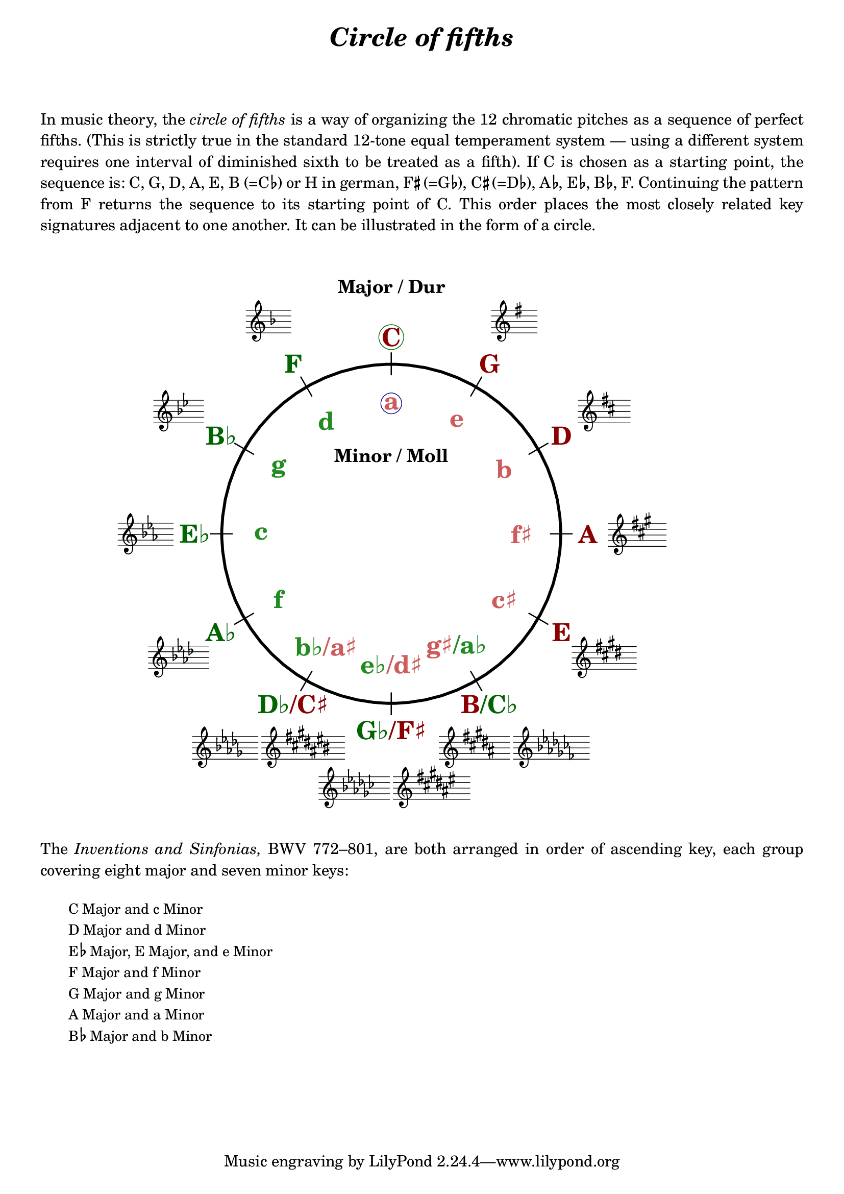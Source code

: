 \language "deutsch"

%% http://lsr.di.unimi.it/LSR/Item?id=1040
%% created by Manuela
%% thanks to the German forum http://www.lilypondforum.de
%% feel free to change and distribute
%%
%% draw a circle of fifths with Lilypond
%% in the style like here https://commons.wikimedia.org/wiki/File:Quintenzirkeldeluxe.png
%% you can use more Scheme if you like
%% e.g. drawing the ticker lines with whitening cirle as one graph
%% needs no include files

%% creating the score snippets
%% we remove some items not needed

coflayout = \layout {
  indent = #0
  \context {
    \Staff
    \omit TimeSignature
    %explicitClefVisibility = #end-of-line-invisible
    %explicitKeySignatureVisibility = #end-of-line-invisible
    \remove "Accidental_engraver"
  }
  \context {
    \Voice
    \omit NoteHead
    \omit Stem
  }
  \context {
    \Score
    %\override BarNumber.break-visibility = #all-invisible
    \override KeyCancellation.break-visibility = #'#(#f #f #f)
  }
}

%% define score snippets als markups
%% in order of appearance

CDur   = \markup \score { { \key c \major g'4 } \coflayout }
GDur   = \markup \score { { \key g \major g'4 } \coflayout }
DDur   = \markup \score { { \key d \major g'4 } \coflayout }
ADur   = \markup \score { { \key a \major g'4 } \coflayout }
EDur   = \markup \score { { \key e \major g'4 } \coflayout }
HDur   = \markup {
  \score { { \key h \major g'4 } \coflayout }
  \score { { \key ces \major g'4 } \coflayout }
}
FisDur = \markup \score { {
  %\override Staff.Clef.transparent = ##t
  %\override Staff.Clef.X-offset = #2
  %\override Staff.ClefModifier.break-visibility = #'#(#f #f #f)
  \key fis \major g'4 } \coflayout
}
GesDur = \markup \score { { \key ges \major g'4 } \coflayout }
DesDur = \markup {
  \score { { \key des \major g'4 } \coflayout }
  \score { { \key cis \major g'4 } \coflayout }
}
AsDur  = \markup \score { { \key as \major g'4 } \coflayout }
EsDur  = \markup \score { { \key es \major g'4 } \coflayout }
BDur   = \markup \score { { \key b \major g'4 } \coflayout }
FDur   = \markup \score { { \key f \major g'4 } \coflayout }

#(define (st-rot stencil myangle)
   ;; just for shortening the code
   (ly:stencil-rotate stencil myangle 0 0))

#(define (x-width mystencil)
   (let* ((x-ext (ly:stencil-extent mystencil X)))
     (- (cdr x-ext) (car x-ext))))

#(define (y-width mystencil)
   (let* ((y-ext (ly:stencil-extent mystencil Y)))
     (- (cdr y-ext) (car y-ext))))

#(define (bogen winkel)
   (* ( / winkel 180) PI))

#(define (kreis-punkt radius winkel)
   ;; this function returns the coordinates of a point on a circumference
   ;; as pair depending on radius and angle
   ;; like a clock: start at midnight ;-)
   ;; winkel = angle (in degrees)
   ;; '(x . y)
   (let* ((wiboma (bogen winkel)) ;; calculate angle as radian measure
           (x-sin (sin wiboma))
           (y-cos (cos wiboma))
           (x-cor (* x-sin radius))
           (y-cor (* y-cos radius)))
     (cons x-cor y-cor)))

#(define (mittel-punkt stencil)
   ;; returns the coordinates of the middle of the stencil als pair
   ;; '( x-middle . y-middle)
   (let*
    ((x-li (car (ly:stencil-extent stencil X)))
     (x-re (cdr (ly:stencil-extent stencil X)))
     (y-li (car (ly:stencil-extent stencil Y)))
     (y-re (cdr (ly:stencil-extent stencil Y))))
    (cons (/ (+ x-li x-re) 2) (/ (+ y-li y-re) 2))))

#(define (move-to-circle radius winkel stencil)
   ;; move a stencil to the edge of a cirle
   ;; depending on radius and angle
   ;; the arithmetic middle of the stenil coordinates is the reference point
   ;; which is moved with its `mittel-punkt' to `kreis-punkt'
   (let* ((mittel (mittel-punkt stencil))
          (mittel-x (car mittel))
          (mittel-y (cdr mittel))
          (kreis (kreis-punkt radius winkel))
          (kreis-x (car kreis))
          (kreis-y (cdr kreis)))
     (ly:stencil-translate stencil
       (cons
        (- kreis-x mittel-x)
        (- kreis-y mittel-y)))))

#(define-markup-command (move-markup layout props mymark radius winkel)
   (markup? number? number?)
   (move-to-circle radius winkel (interpret-markup layout props mymark)))

#(define (move-to-circle-x radius winkel stencil delta)
   ;; move stencil down (at six)
   ;; winkel=0:  left aligned
   ;; winkel<>0: right aligned
   ;; just for Fis/Ges Dur needed
   ;; two scales at six
   (let* ((mittel (mittel-punkt stencil))
          (mittel-x (car mittel))
          (mittel-y (cdr mittel))
          (kreis (kreis-punkt radius winkel))
          (kreis-x (car kreis))
          (kreis-y (cdr kreis)))
     (if (= winkel 0)
         (ly:stencil-translate stencil
           (cons
            (+ (* -2 mittel-x) delta)
            (* radius -1)))
         (ly:stencil-translate stencil
           (cons
            delta
            (* radius -1))))))

#(define-markup-command (move-markup-x layout props mymark radius winkel delta)
   (markup? number? number? number?)
   (move-to-circle-x (+ radius 1.5) winkel (interpret-markup layout props mymark) delta))

#(define-markup-command (move-and-scale layout props mymark faktor x-offset)
   (markup? number? number?)
   (ly:stencil-translate
    (ly:stencil-scale
     (interpret-markup layout props mymark)
     faktor faktor)
    (cons x-offset 0))
   )

#(define QC-radius 30) %% inner radius of the cirle
#(define Abstand 1.45)  %% try what looks best
#(define ticker-len 1.07)
#(define outer-radius (* QC-radius Abstand)) %% outer radius
#(define Dur-radius (* QC-radius 1.16))  %% try what looks best
#(define moll-radius (/ QC-radius 1.3)) %% try what looks best

#(define ticker-line
   ;; this is the archetype of the ticker lines
   ;; that connect the majors with the minors
   ;; I combine six of them rotated at 30, 60, ... degrees
   (make-filled-box-stencil (cons -0.1 0.1)
     (cons (* -1 QC-radius ticker-len) (* QC-radius ticker-len))))

QuiZi = \markup \center-column {
  %% Score snippets
  \combine \move-markup \GDur #outer-radius #30
  \combine \move-markup \DDur #outer-radius #60
  \combine \move-markup \ADur #outer-radius #90
  \combine \move-markup \EDur #outer-radius #120
  \combine \move-markup \HDur #outer-radius #150
  \combine \move-markup-x \FisDur #outer-radius #180 #0.3
  \combine \move-markup-x \GesDur #outer-radius #0 #-0.3
  \combine \move-markup \DesDur #outer-radius #210
  \combine \move-markup \AsDur #outer-radius #240
  \combine \move-markup \EsDur #outer-radius #270
  \combine \move-markup \BDur #outer-radius #300
  \combine \move-markup \FDur #outer-radius #330
  %% ticker lines
  \combine \stencil \ticker-line
  \combine \stencil #(st-rot ticker-line 30)
  \combine \stencil #(st-rot ticker-line 60)
  \combine \stencil #(st-rot ticker-line 90)
  \combine \stencil #(st-rot ticker-line 120)
  \combine \stencil #(st-rot ticker-line 150)
  %% whiten the interior of the circle
  \with-color #white
  \combine \draw-circle #(/ QC-radius ticker-len) #0 ##t
  %% add major letters in blue
  \with-color #(x11-color 'darkred)
  \abs-fontsize #22 \bold
  \combine
    \move-markup
    \with-color  #(x11-color 'darkgreen) \circle
    \with-color #(x11-color 'darkred) "C" #Dur-radius #0
  \combine \move-markup "G" #Dur-radius #30
  \combine \move-markup "D" #Dur-radius #60
  \combine \move-markup "A" #Dur-radius #90
  \combine \move-markup "E" #Dur-radius #120
  \combine \move-markup \concat {
    "B" \with-color #(x11-color 'darkgreen) "/C♭" } #Dur-radius #150
  \combine \move-markup \concat {
    \with-color #(x11-color 'darkgreen) "G♭" "/F♯" } #Dur-radius #180
  \combine \move-markup \concat {
    \with-color #(x11-color 'darkgreen) "D♭" "/C♯" } #Dur-radius #210
  \with-color #(x11-color 'darkgreen)
  \combine \move-markup "A♭" #Dur-radius #240
  \combine \move-markup "E♭" #Dur-radius #270
  \combine \move-markup "B♭" #Dur-radius #300
  \combine \move-markup "F" #Dur-radius #330
  \with-color #(x11-color 'indianred)
  \combine \move-markup
    \with-color #darkblue \circle \with-color #(x11-color 'indianred) "a" #moll-radius #0
  \combine \move-markup "e" #moll-radius #30
  \combine \move-markup "b" #moll-radius #60
  \combine \move-markup "f♯" #moll-radius #90
  \combine \move-markup "c♯" #moll-radius #120
  \combine \move-markup \concat {
    "g♯" \with-color #(x11-color 'forestgreen) "/a♭" } #moll-radius #150
  \combine \move-markup \concat {
    \with-color #(x11-color 'forestgreen) "e♭" "/d♯" } #moll-radius #180
  \combine \move-markup \concat {
    \with-color #(x11-color 'forestgreen) "b♭" "/a♯" } #moll-radius #210
  \with-color #(x11-color 'forestgreen)
  \combine \move-markup "f" #moll-radius #240
  \combine \move-markup "c" #moll-radius #270
  \combine \move-markup "g" #moll-radius #300
  \combine \move-markup "d" #moll-radius #330
  \abs-fontsize #16
  \with-color #black
  \combine \move-markup "Major / Dur" #outer-radius #0
  \with-color #black
  \combine \move-markup "Minor / Moll" #(* moll-radius 0.6) #0
  \with-color #black
  \draw-circle #QC-radius #0.5 ##f
}

\markup \center-column {
  \fill-line \abs-fontsize #18 \bold \italic {
    "Circle of fifths"
  }
  \null\null\null
}

textflat = \markup { \hspace #-0.3 \raise #0.4 \abs-fontsize #9 \flat \hspace #-0.5 }
textsharp = \markup { \hspace #-0.4 \raise #0.7 \abs-fontsize #8 \sharp \hspace #-0.1 }

\markup \column {
  \justify \abs-fontsize #11 {
     In music theory, the \italic { circle of fifths } is a way of organizing the 12 chromatic
     pitches as a sequence of perfect fifths.
     (This is strictly true in the standard 12-tone equal temperament system — using a different
     system requires one interval of diminished sixth to be treated as a fifth).

     If C is chosen as a starting point, the sequence is:
     C, G, D, A, E, B (=C\textflat) or H in german,
     F\textsharp (=G\textflat), C\textsharp (=D\textflat), A\textflat, E\textflat, B\textflat, F.
     Continuing the pattern from F returns the sequence to its starting point of C.
     This order places the most closely related key signatures adjacent to one another.
     It can be illustrated in the form of a circle.
  }
  \null\null\null
}

\markup \move-and-scale \QuiZi #0.8 #11

\markup \column {
  \null\null
  \justify \abs-fontsize #11 {
    The \italic { Inventions and Sinfonias, } BWV 772–801,
    % also known as the \italic { Two- and Three-Part Inventions, }
    are both arranged in order of ascending key, each group covering eight major and seven minor keys:
  }
  \null\null
}

\markup \column \abs-fontsize #10 \translate #'(4 . 0) {
  \line { "C Major and c Minor" }
  \line { "D Major and d Minor" }
  \line { "E" \textflat " Major, E Major, and e Minor" }
  \line { "F Major and f Minor" }
  \line { "G Major and g Minor" }
  \line { "A Major and a Minor" }
  \line { "B" \textflat " Major and b Minor" }
  \null\null
}

\language "nederlands"
